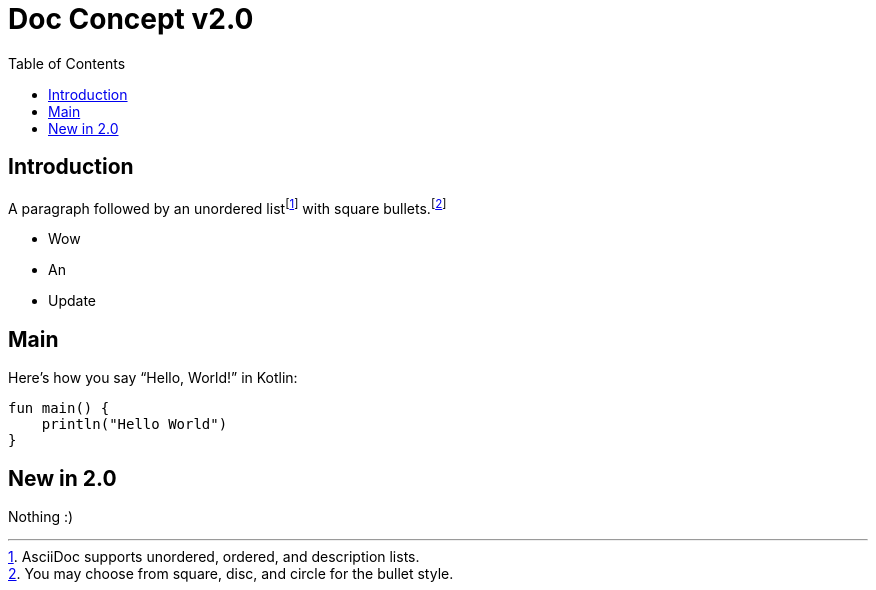 = Doc Concept v2.0
:reproducible:
:listing-caption: Listing
:source-highlighter: rouge
:toc:

== Introduction

A paragraph followed by an unordered list{empty}footnote:[AsciiDoc supports unordered, ordered, and description lists.] with square bullets.footnote:[You may choose from square, disc, and circle for the bullet style.]

[square]
* Wow
* An
* Update

== Main

Here's how you say "`Hello, World!`" in Kotlin:


[source,kotlin]
----

fun main() {
    println("Hello World")
}
----

== New in 2.0
Nothing :)

